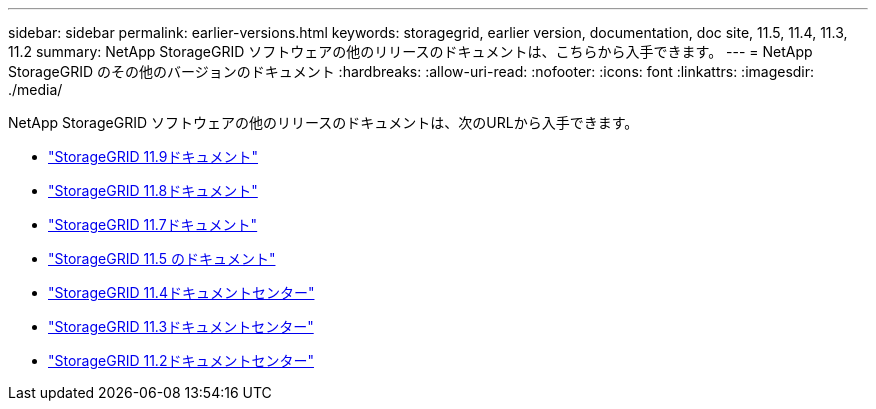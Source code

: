 ---
sidebar: sidebar 
permalink: earlier-versions.html 
keywords: storagegrid, earlier version, documentation, doc site, 11.5, 11.4, 11.3, 11.2 
summary: NetApp StorageGRID ソフトウェアの他のリリースのドキュメントは、こちらから入手できます。 
---
= NetApp StorageGRID のその他のバージョンのドキュメント
:hardbreaks:
:allow-uri-read: 
:nofooter: 
:icons: font
:linkattrs: 
:imagesdir: ./media/


[role="lead"]
NetApp StorageGRID ソフトウェアの他のリリースのドキュメントは、次のURLから入手できます。

* https://docs.netapp.com/us-en/storagegrid/index.html["StorageGRID 11.9ドキュメント"^]
* https://docs.netapp.com/us-en/storagegrid-118/index.html["StorageGRID 11.8ドキュメント"^]
* https://docs.netapp.com/us-en/storagegrid-117/index.html["StorageGRID 11.7ドキュメント"^]
* https://docs.netapp.com/us-en/storagegrid-115/index.html["StorageGRID 11.5 のドキュメント"^]
* https://docs.netapp.com/sgws-114/index.jsp["StorageGRID 11.4ドキュメントセンター"^]
* https://docs.netapp.com/sgws-113/index.jsp["StorageGRID 11.3ドキュメントセンター"^]
* https://docs.netapp.com/sgws-112/index.jsp["StorageGRID 11.2ドキュメントセンター"^]

